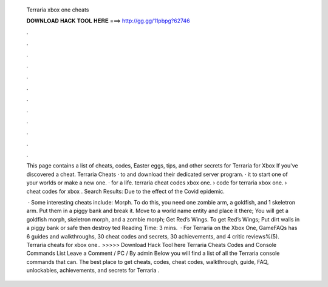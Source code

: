   Terraria xbox one cheats
  
  
  
  𝐃𝐎𝐖𝐍𝐋𝐎𝐀𝐃 𝐇𝐀𝐂𝐊 𝐓𝐎𝐎𝐋 𝐇𝐄𝐑𝐄 ===> http://gg.gg/11pbpg?62746
  
  
  
  .
  
  
  
  .
  
  
  
  .
  
  
  
  .
  
  
  
  .
  
  
  
  .
  
  
  
  .
  
  
  
  .
  
  
  
  .
  
  
  
  .
  
  
  
  .
  
  
  
  .
  
  This page contains a list of cheats, codes, Easter eggs, tips, and other secrets for Terraria for Xbox If you've discovered a cheat. Terraria Cheats ·  to  and download their dedicated server program. ·  it to start one of your worlds or make a new one. ·  for a life. terraria cheat codes xbox one. › code for terraria xbox one. › cheat codes for xbox ​. Search Results: Due to the effect of the Covid epidemic.
  
   · Some interesting cheats include: Morph. To do this, you need one zombie arm, a goldfish, and 1 skeletron arm. Put them in a piggy bank and break it. Move to a world name entity and place it there; You will get a goldfish morph, skeletron morph, and a zombie morph; Get Red’s Wings. To get Red’s Wings; Put dirt walls in a piggy bank or safe then destroy ted Reading Time: 3 mins.  · For Terraria on the Xbox One, GameFAQs has 6 guides and walkthroughs, 30 cheat codes and secrets, 30 achievements, and 4 critic reviews%(5). Terraria cheats for xbox one.. >>>>> Download Hack Tool here Terraria Cheats Codes and Console Commands List Leave a Comment / PC / By admin Below you will find a list of all the Terraria console commands that can. The best place to get cheats, codes, cheat codes, walkthrough, guide, FAQ, unlockables, achievements, and secrets for Terraria .
